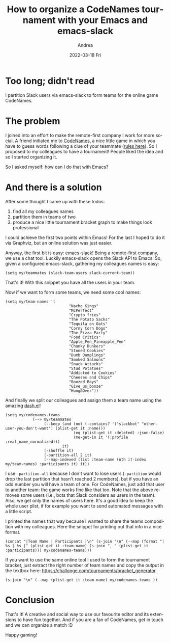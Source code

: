 #+TITLE:       How to organize a CodeNames tournament with your Emacs and emacs-slack
#+AUTHOR:      Andrea
#+EMAIL:       andrea-dev@hotmail.com
#+DATE:        2022-03-18 Fri
#+URI:         /blog/%y/%m/%d/how-to-organize-a-codenames-tournament-with-your-emacs-and-emacs-slack
#+KEYWORDS:    emacs
#+TAGS:        emacs
#+LANGUAGE:    en
#+OPTIONS:     H:3 num:nil toc:nil \n:nil ::t |:t ^:nil -:nil f:t *:t <:t
#+DESCRIPTION: Emacs, emacs-slack and a CodeNames tournament
* Too long; didn't read

I partition Slack users via emacs-slack to form teams for the online
game CodeNames.

* The problem

I joined into an effort to make the remote-first company I work for
more social. A friend initiated me to [[https://codenames.game/][CodeNames]], a nice little game in
which you have to guess words following a clue of your teammate ([[https://www.youtube.com/watch?v=zQVHkl8oQEU][rules
here]]). So I proposed to my colleagues to have a tournament! People
liked the idea and so I started organizing it.

So I asked myself: how can I do that with Emacs?

* And there is a solution
:PROPERTIES:
:ID:       6c9b183c-deda-4580-a47e-19ee5ce6fe09
:END:

After some thought I came up with these todos:

1. find all my colleagues names
2. partition them in teams of two
3. produce a nice little tournament bracket graph to make things look professional

I could achieve the first two points within Emacs! For the last I
hoped to do it via Graphviz, but an online solution was just easier.

Anyway, the first bit is easy: [[https://github.com/yuya373/emacs-slack][emacs-slack]]! Being a remote-first
company, we use a chat tool. Luckily emacs-slack opens the Slack API
to Emacs. So, given a configured emacs-slack, gathering my colleagues
names is easy:

#+begin_src elisp
(setq my/teammates (slack-team-users slack-current-team))
#+end_src

That's it! With this snippet you have all the users in your team.

Now if we want to form some teams, we need some cool names:

#+begin_src elisp
(setq my/team-names '(
                            "Nacho Kings"
                            "McPerfect"
                            "Crypto fries"
                            "The Potato Sacks"
                            "Tequila on Oats"
                            "Corny Corn Dogs"
                            "The Pizza Party"
                            "Food Critics"
                            "Apple_Pen_Pineapple_Pen"
                            "Chunky Dunkers"
                            "Stoned Cookies"
                            "Dumb Dumplings"
                            "Smoked Salmons"
                            "Snack Attacks"
                            "Stud Potatoes"
                            "Addicted to Cookies"
                            "Cheeses and Chips"
                            "Boozed Boys"
                            "Give_us_booze"
                            "Hung&Over"))
#+end_src

And finally we split our colleagues and assign them a team name using
the amazing [[https://github.com/magnars/dash.el][dash.el]]!

#+begin_src elisp
(setq my/codenames-teams
            (--> my/teammates
                 (--keep (and (not (-contains? '("slackbot" "other-user-you-don't-want") (plist-get it :name)))
                              (eq (plist-get it :deleted) :json-false)
                              (me-get-in it '(:profile :real_name_normalized)))
                         it)
                 (-shuffle it)
                 (-partition-all 2 it)
                 (--map-indexed (list :team-name (nth it-index my/team-names) :participants it) it))
#+end_src

I use =-partition-all= because I don't want to lose users
(=-partition= would drop the last partition that hasn't reached 2
members), but if you have an odd number you will have a team of one.
For CodeNames, just add that user to another team: the game works fine
like that too. Note that the above removes some users (i.e., bots that
Slack considers as users in the team). Also, we get only the names of
users here. It's a good idea to keep the whole user plist, if for
example you want to send automated messages with a little script.

I printed the names that way because I wanted to share the teams
composition with my colleagues. Here the snippet for printing out
that info in a nice format.

#+begin_src elisp
(concat "|Team Name | Participants |\n" (s-join "\n" (--map (format "| %s | %s |" (plist-get it :team-name) (s-join ", " (plist-get it :participants))) my/codenames-teams)))
#+end_src

If you want to use the same online tool I used to form the tournament
bracket, just extract the right number of team names and copy the
output in the textbox here:
https://challonge.com/tournaments/bracket_generator.

#+begin_src elisp
(s-join "\n" (--map (plist-get it :team-name) my/codenames-teams ))
#+end_src


* Conclusion

That's it! A creative and social way to use our favourite editor and
its extensions to have fun together. And if you are a fan of
CodeNames, get in touch and we can organize a match :D

Happy gaming!

